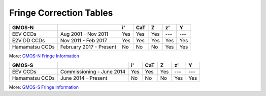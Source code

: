 .. appendix.rst

.. _fringe_correction_tables:

Fringe Correction Tables
------------------------


+----------------+-------------------------+-----+-----+-----+-----+-----+
| GMOS-N         |                         | i'  | CaT | Z   | z'  | Y   |
+================+=========================+=====+=====+=====+=====+=====+
| EEV CCDs       | Aug 2001 - Nov 2011     | Yes | Yes | Yes | --- | --- |
+----------------+-------------------------+-----+-----+-----+-----+-----+
| E2V DD CCDs    | Nov 2011 - Feb 2017     | Yes | Yes | Yes | Yes | Yes |
+----------------+-------------------------+-----+-----+-----+-----+-----+
| Hamamatsu CCDs | February 2017 - Present | No  | No  | No  | Yes | Yes |
+----------------+-------------------------+-----+-----+-----+-----+-----+

More: `GMOS-N Fringe Information <https://www.gemini.edu/sciops/instruments/gmos/imaging/fringing/gmosnorth>`_

+----------------+---------------------------+-----+-----+-----+-----+-----+
| GMOS-S         |                           | i'  | CaT | Z   | z'  | Y   |
+================+===========================+=====+=====+=====+=====+=====+
| EEV CCDs       | Commissioning - June 2014 | Yes | Yes | Yes | --- | --- |
+----------------+---------------------------+-----+-----+-----+-----+-----+
| Hamamatsu CCDs | June 2014 - Present       | No  | No  | No  | Yes | Yes |
+----------------+---------------------------+-----+-----+-----+-----+-----+

More: `GMOS-S Fringe Information <https://www.gemini.edu/sciops/instruments/gmos/imaging/fringing/gmossouth>`_

